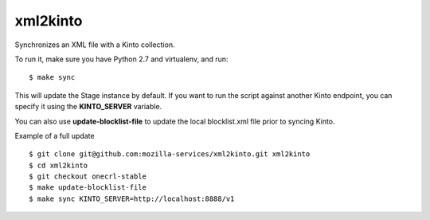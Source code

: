 xml2kinto
---------

Synchronizes an XML file with a Kinto collection.

To run it, make sure you have Python 2.7 and virtualenv, and run::

    $ make sync

This will update the Stage instance by default. If you want to
run the script against another Kinto endpoint, you can specify
it using the **KINTO_SERVER** variable.

You can also use **update-blocklist-file** to update the local
blocklist.xml file prior to syncing Kinto.

Example of a full update ::

    $ git clone git@github.com:mozilla-services/xml2kinto.git xml2kinto
    $ cd xml2kinto
    $ git checkout onecrl-stable
    $ make update-blocklist-file
    $ make sync KINTO_SERVER=http://localhost:8888/v1

